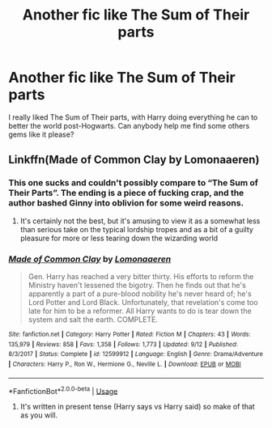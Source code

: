 #+TITLE: Another fic like The Sum of Their parts

* Another fic like The Sum of Their parts
:PROPERTIES:
:Author: Ashaika
:Score: 9
:DateUnix: 1569061487.0
:DateShort: 2019-Sep-21
:END:
I really liked The Sum of Their parts, with Harry doing everything he can to better the world post-Hogwarts. Can anybody help me find some others gems like it please?


** Linkffn(Made of Common Clay by Lomonaaeren)
:PROPERTIES:
:Author: TheCuddlyCanons
:Score: 2
:DateUnix: 1569066913.0
:DateShort: 2019-Sep-21
:END:

*** This one sucks and couldn't possibly compare to “The Sum of Their Parts”. The ending is a piece of fucking crap, and the author bashed Ginny into oblivion for some weird reasons.
:PROPERTIES:
:Author: InquisitorCOC
:Score: 2
:DateUnix: 1569077187.0
:DateShort: 2019-Sep-21
:END:

**** It's certainly not the best, but it's amusing to view it as a somewhat less than serious take on the typical lordship tropes and as a bit of a guilty pleasure for more or less tearing down the wizarding world
:PROPERTIES:
:Author: TheCuddlyCanons
:Score: 2
:DateUnix: 1569077601.0
:DateShort: 2019-Sep-21
:END:


*** [[https://www.fanfiction.net/s/12599912/1/][*/Made of Common Clay/*]] by [[https://www.fanfiction.net/u/1265079/Lomonaaeren][/Lomonaaeren/]]

#+begin_quote
  Gen. Harry has reached a very bitter thirty. His efforts to reform the Ministry haven't lessened the bigotry. Then he finds out that he's apparently a part of a pure-blood nobility he's never heard of; he's Lord Potter and Lord Black. Unfortunately, that revelation's come too late for him to be a reformer. All Harry wants to do is tear down the system and salt the earth. COMPLETE.
#+end_quote

^{/Site/:} ^{fanfiction.net} ^{*|*} ^{/Category/:} ^{Harry} ^{Potter} ^{*|*} ^{/Rated/:} ^{Fiction} ^{M} ^{*|*} ^{/Chapters/:} ^{43} ^{*|*} ^{/Words/:} ^{135,979} ^{*|*} ^{/Reviews/:} ^{858} ^{*|*} ^{/Favs/:} ^{1,358} ^{*|*} ^{/Follows/:} ^{1,773} ^{*|*} ^{/Updated/:} ^{9/12} ^{*|*} ^{/Published/:} ^{8/3/2017} ^{*|*} ^{/Status/:} ^{Complete} ^{*|*} ^{/id/:} ^{12599912} ^{*|*} ^{/Language/:} ^{English} ^{*|*} ^{/Genre/:} ^{Drama/Adventure} ^{*|*} ^{/Characters/:} ^{Harry} ^{P.,} ^{Ron} ^{W.,} ^{Hermione} ^{G.,} ^{Neville} ^{L.} ^{*|*} ^{/Download/:} ^{[[http://www.ff2ebook.com/old/ffn-bot/index.php?id=12599912&source=ff&filetype=epub][EPUB]]} ^{or} ^{[[http://www.ff2ebook.com/old/ffn-bot/index.php?id=12599912&source=ff&filetype=mobi][MOBI]]}

--------------

*FanfictionBot*^{2.0.0-beta} | [[https://github.com/tusing/reddit-ffn-bot/wiki/Usage][Usage]]
:PROPERTIES:
:Author: FanfictionBot
:Score: 0
:DateUnix: 1569066937.0
:DateShort: 2019-Sep-21
:END:

**** It's written in present tense (Harry says vs Harry said) so make of that as you will.
:PROPERTIES:
:Author: YOB1997
:Score: 3
:DateUnix: 1569072035.0
:DateShort: 2019-Sep-21
:END:
